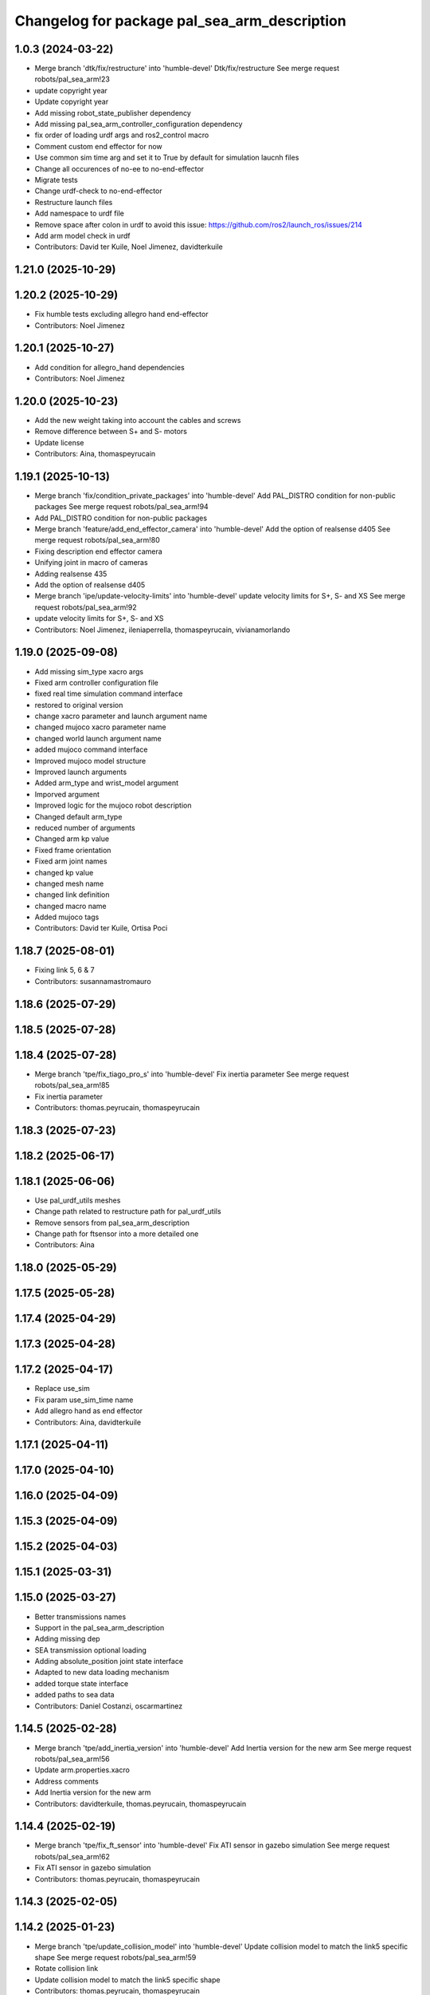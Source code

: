 ^^^^^^^^^^^^^^^^^^^^^^^^^^^^^^^^^^^^^^^^^^^^^
Changelog for package pal_sea_arm_description
^^^^^^^^^^^^^^^^^^^^^^^^^^^^^^^^^^^^^^^^^^^^^

1.0.3 (2024-03-22)
------------------
* Merge branch 'dtk/fix/restructure' into 'humble-devel'
  Dtk/fix/restructure
  See merge request robots/pal_sea_arm!23
* update copyright year
* Update copyright year
* Add missing robot_state_publisher dependency
* Add missing pal_sea_arm_controller_configuration dependency
* fix order of loading urdf args and ros2_control macro
* Comment custom end effector for now
* Use common sim time arg and set it to True by default for simulation laucnh files
* Change all occurences of no-ee to no-end-effector
* Migrate tests
* Change urdf-check to no-end-effector
* Restructure launch files
* Add namespace to urdf file
* Remove space after colon in urdf to avoid this issue: https://github.com/ros2/launch_ros/issues/214
* Add arm model check in urdf
* Contributors: David ter Kuile, Noel Jimenez, davidterkuile

1.21.0 (2025-10-29)
-------------------

1.20.2 (2025-10-29)
-------------------
* Fix humble tests excluding allegro hand end-effector
* Contributors: Noel Jimenez

1.20.1 (2025-10-27)
-------------------
* Add condition for allegro_hand dependencies
* Contributors: Noel Jimenez

1.20.0 (2025-10-23)
-------------------
* Add the new weight taking into account the cables and screws
* Remove difference between S+ and S- motors
* Update license
* Contributors: Aina, thomaspeyrucain

1.19.1 (2025-10-13)
-------------------
* Merge branch 'fix/condition_private_packages' into 'humble-devel'
  Add PAL_DISTRO condition for non-public packages
  See merge request robots/pal_sea_arm!94
* Add PAL_DISTRO condition for non-public packages
* Merge branch 'feature/add_end_effector_camera' into 'humble-devel'
  Add the option of realsense d405
  See merge request robots/pal_sea_arm!80
* Fixing description end effector camera
* Unifying joint in macro of cameras
* Adding realsense 435
* Add the option of realsense d405
* Merge branch 'ipe/update-velocity-limits' into 'humble-devel'
  update velocity limits for S+, S- and XS
  See merge request robots/pal_sea_arm!92
* update velocity limits for S+, S- and XS
* Contributors: Noel Jimenez, ileniaperrella, thomaspeyrucain, vivianamorlando

1.19.0 (2025-09-08)
-------------------
* Add missing sim_type xacro args
* Fixed arm controller configuration file
* fixed real time simulation command interface
* restored to original version
* change xacro parameter and launch argument name
* changed mujoco xacro parameter name
* changed world launch argument name
* added mujoco command interface
* Improved mujoco model structure
* Improved launch arguments
* Added arm_type and wrist_model argument
* Imporved argument
* Improved logic for the mujoco robot description
* Changed default arm_type
* reduced number of arguments
* Changed arm kp value
* Fixed frame orientation
* Fixed arm joint names
* changed kp value
* changed mesh name
* changed link definition
* changed macro name
* Added mujoco tags
* Contributors: David ter Kuile, Ortisa Poci

1.18.7 (2025-08-01)
-------------------
* Fixing link 5, 6 & 7
* Contributors: susannamastromauro

1.18.6 (2025-07-29)
-------------------

1.18.5 (2025-07-28)
-------------------

1.18.4 (2025-07-28)
-------------------
* Merge branch 'tpe/fix_tiago_pro_s' into 'humble-devel'
  Fix inertia parameter
  See merge request robots/pal_sea_arm!85
* Fix inertia parameter
* Contributors: thomas.peyrucain, thomaspeyrucain

1.18.3 (2025-07-23)
-------------------

1.18.2 (2025-06-17)
-------------------

1.18.1 (2025-06-06)
-------------------
* Use pal_urdf_utils meshes
* Change path related to restructure path for pal_urdf_utils
* Remove sensors from pal_sea_arm_description
* Change path for ftsensor into a more detailed one
* Contributors: Aina

1.18.0 (2025-05-29)
-------------------

1.17.5 (2025-05-28)
-------------------

1.17.4 (2025-04-29)
-------------------

1.17.3 (2025-04-28)
-------------------

1.17.2 (2025-04-17)
-------------------
* Replace use_sim
* Fix param use_sim_time name
* Add allegro hand as end effector
* Contributors: Aina, davidterkuile

1.17.1 (2025-04-11)
-------------------

1.17.0 (2025-04-10)
-------------------

1.16.0 (2025-04-09)
-------------------

1.15.3 (2025-04-09)
-------------------

1.15.2 (2025-04-03)
-------------------

1.15.1 (2025-03-31)
-------------------

1.15.0 (2025-03-27)
-------------------
* Better transmissions names
* Support in the pal_sea_arm_description
* Adding missing dep
* SEA transmission optional loading
* Adding absolute_position joint state interface
* Adapted to new data loading mechanism
* added torque state interface
* added paths to sea data
* Contributors: Daniel Costanzi, oscarmartinez

1.14.5 (2025-02-28)
-------------------
* Merge branch 'tpe/add_inertia_version' into 'humble-devel'
  Add Inertia version for the new arm
  See merge request robots/pal_sea_arm!56
* Update arm.properties.xacro
* Address comments
* Add Inertia version for the new arm
* Contributors: davidterkuile, thomas.peyrucain, thomaspeyrucain

1.14.4 (2025-02-19)
-------------------
* Merge branch 'tpe/fix_ft_sensor' into 'humble-devel'
  Fix ATI sensor in gazebo simulation
  See merge request robots/pal_sea_arm!62
* Fix ATI sensor in gazebo simulation
* Contributors: thomas.peyrucain, thomaspeyrucain

1.14.3 (2025-02-05)
-------------------

1.14.2 (2025-01-23)
-------------------
* Merge branch 'tpe/update_collision_model' into 'humble-devel'
  Update collision model to match the link5 specific shape
  See merge request robots/pal_sea_arm!59
* Rotate collision link
* Update collision model to match the link5 specific shape
* Contributors: thomas.peyrucain, thomaspeyrucain

1.14.1 (2025-01-21)
-------------------
* Rename ati mesh because of a mujoco bug if 2 meshes are called the same
* Contributors: thomas.peyrucain

1.14.0 (2025-01-16)
-------------------
* Merge branch 'tpe/simplify-3d-model' into 'humble-devel'
  Add simplyfied models
  See merge request robots/pal_sea_arm!55
* Remove comments
* Simplify arm_7_link + update ATI meshes and inertia
* Add simplyfied models
* Contributors: thomas.peyrucain, thomaspeyrucain

1.13.0 (2024-11-07)
-------------------

1.12.0 (2024-10-29)
-------------------
* Add xacro tests
* Contributors: Aina

1.11.6 (2024-10-21)
-------------------
* Merge branch 'tpe/fix_joint_limit' into 'humble-devel'
  Fix joint limit
  See merge request robots/pal_sea_arm!51
* Fix joint limit
* Merge branch 'air/feat/add_camera' into 'humble-devel'
  Add camera link
  See merge request robots/pal_sea_arm!50
* Adding real 5th mesh
* Add camera link
* Merge branch 'tpe/fix_inertia_wrist' into 'humble-devel'
  Fix wrist inertia
  See merge request robots/pal_sea_arm!48
* Fix wrist inertia
* Merge branch 'ipe/update-vel-lim' into 'humble-devel'
  update joint max velocity limit for tiago pro
  See merge request robots/pal_sea_arm!49
* update joint max velocity limit for tiago pro
* Contributors: Aina, ileniaperrella, thomas.peyrucain, thomaspeyrucain, vivianamorlando

1.11.5 (2024-10-09)
-------------------
* Merge branch 'fix/syntax_warning' into 'humble-devel'
  Fix SyntaxWarning messages when comparing values
  See merge request robots/pal_sea_arm!46
* Fix SyntaxWarning messages when comparing values
* Add reflect on the 5th joint
* Contributors: Noel Jimenez, thomas.peyrucain, thomaspeyrucain

1.11.4 (2024-10-08)
-------------------
* Merge branch 'dtk/fix/joint-limit-tiago-pro-7-joint' into 'humble-devel'
  reduce joint limits according to test with robot
  See merge request robots/pal_sea_arm!27
* reduce joint limits according to test with robot
* Merge branch 'vmo/fix_joint_6' into 'humble-devel'
  Fixing the 6 axis joint
  See merge request robots/pal_sea_arm!45
* Fix to use same urdf for tiago sea and tiago pro
* Adding meshes for tc
* add material + fix 7th joint
* Change joint limit
* Fixing the 6 axis joint
* Contributors: thomas.peyrucain, thomaspeyrucain, vivianamorlando

1.11.3 (2024-10-02)
-------------------
* Merge branch 'tpe/fix_wrist' into 'humble-devel'
  Switch back the wrist as before to respect the ft norms + update joint limits of joint 6
  See merge request robots/pal_sea_arm!44
* Update collision model
* Switch back the wrist as before to respect the ft norms + update joint limits of joint 6
* Contributors: thomas.peyrucain, thomaspeyrucain

1.11.2 (2024-09-30)
-------------------

1.11.1 (2024-09-27)
-------------------
* Merge branch 'omm/final_std' into 'humble-devel'
  Final arm std
  See merge request robots/pal_sea_arm!42
* Update on link 7 + fix joint limits
* Limits new structure
* Proper orientation of 5th joint in spherical wrist
* Contributors: oscarmartinez, thomas.peyrucain, thomaspeyrucain

1.11.0 (2024-09-19)
-------------------
* Set default wrist to straight
* Gripper with rokubi position fixed
* Removing checks
* Orientation std
* Fixed link 6 and tool_changer rotation
* Standalone meshes
* Updated tests
* Suggested changes
* Proper colors for ATI FT
* Support for different FT models at the same time
* Final checks
* TC working for all combinations
* No TC working for all combinations
* Arms versions std
* FT sensor std
* Fixed straight wrist joint orientation
* Initial support for all arms, with tests
* Arm std with new wrist type arg
* Contributors: David ter Kuile, oscarmartinez

1.10.1 (2024-09-09)
-------------------

1.10.0 (2024-08-06)
-------------------
* Update robot_state_publisher_model
* Contributors: davidterkuile

1.0.9 (2024-07-11)
------------------
* Add degree to radian conversion in joint 1 soft limit
* Contributors: David ter Kuile

1.0.8 (2024-07-09)
------------------
* Add warning for pal_module_cmake not found
* add modules for description and controller*
* Contributors: Aina, Noel Jimenez

1.0.7 (2024-06-26)
------------------
* Merge branch 'dtk/move-robot-args' into 'humble-devel'
  Change import for launch args
  See merge request robots/pal_sea_arm!30
* Create standalone robot args for sea arms
* Contributors: David ter Kuile, davidterkuile

1.0.6 (2024-05-22)
------------------

1.0.5 (2024-05-09)
------------------
* Merge branch 'omm/feat/arm_name_std' into 'humble-devel'
  Changed arm_model to arm_type in the URDF
  See merge request robots/pal_sea_arm!25
* Changed arm_model to arm_type in the URDF
* Contributors: davidterkuile, oscarmartinez

1.0.4 (2024-04-26)
------------------
* Remove unused tags and add offset tag
* Fix correct actuator name in transmission macro
* 1.0.3
* Update Changelog
* update copyright year
* Update copyright year
* Add missing robot_state_publisher dependency
* Add missing pal_sea_arm_controller_configuration dependency
* fix order of loading urdf args and ros2_control macro
* Comment custom end effector for now
* Use common sim time arg and set it to True by default for simulation laucnh files
* Change all occurences of no-ee to no-end-effector
* Migrate tests
* Change urdf-check to no-end-effector
* Restructure launch files
* Add namespace to urdf file
* Remove space after colon in urdf to avoid this issue: https://github.com/ros2/launch_ros/issues/214
* Add arm model check in urdf
* Contributors: David ter Kuile, Noel Jimenez, davidterkuile

1.0.2 (2024-03-07)
------------------
* Merge branch 'dtk/fix/add-linter-tests' into 'humble-devel'
  Add linter tests and update linting
  See merge request robots/pal_sea_arm!21
* Add tests packages to package.xml
* Add linter tests and update linting
* Contributors: David ter Kuile, davidterkuile

1.0.1 (2024-01-29)
------------------

1.0.0 (2024-01-29)
------------------
* Merge branch 'ros2-migration' into 'humble-devel'
  Ros2 migration
  See merge request robots/pal_sea_arm!17
* fix name of the ros2_control gripper
* update to 3.8 the cmake_minimum_required Version
* added ament_python_install_package for pal_sea_arm_description
* fix deg_to_rad extension
* update limits for joint 4 + weights
* change with simple transmission
* update launch files
* number arg deleted
* impl. node pal_sea_arm_utils
* delete number element in the arm transmission
* integration of the ft
* clean robot_state_publisheclean robot_state_publisherr
* spawn the arm in rviz with pal-pro-gripper
* migration of pal_sea_arm_description folder
* migration of CMakeLists.txt and package.xml to ros2
* Contributors: Adria Roig, ileniaperrella

0.1.3 (2023-10-27)
------------------
* Merge branch 'add/missing_folder' into 'master'
  Add gazebo folder to the install rules
  See merge request robots/pal_sea_arm!14
* Add gazebo folder to the install rules
* Contributors: Jordan Palacios, thomas.peyrucain

0.1.2 (2023-10-24)
------------------
* Merge branch 'add_sea_transmissions' into 'master'
  add the SEA simple transmissions for all the arm joints
  See merge request robots/pal_sea_arm!10
* rename the macro to arm_pro_simple_transmission and fix a minor bug
* add the SEA simple transmissions for all the arm joints
* Contributors: Sai Kishor Kothakota

0.1.1 (2023-10-23)
------------------
* Merge branch 'update-joints-limits' into 'master'
  Updated joint limits to match real robot
  See merge request robots/pal_sea_arm!13
* updated joint limits to match real robot
* Contributors: Jordan Palacios, danielcostanzi

0.1.0 (2023-10-20)
------------------
* Merge branch 'fix/ft_naming' into 'master'
  Change arm_ft\_ to wrist_ft to match TIAGo
  See merge request robots/pal_sea_arm!12
* Change arm_ft\_ to wrist_ft to match TIAGo
* Merge branch 'fix/rostest' into 'master'
  Fix typo on rostest
  See merge request robots/pal_sea_arm!11
* Add test dependencies
* Fix typo on rostest + add dependency
* Merge branch 'new_name' into 'master'
  Change tiago_pro_arm ro pal_sea_arm and combine both urdf
  See merge request robots/pal_sea_arm!9
* Improve wheight of the links + fix link collision that was to small to visualize the marker in moveit
* Add dependency
* Address comments + fix colors
* Extract inertial and joints parameters to fusion both urdf
* Remove arm_base_link from arm urdf
* Change parameter and naming
* Change tiago_pro_arm ro pal_sea_arm and combine both urdf
* Contributors: Jordan Palacios, thomaspeyrucain
